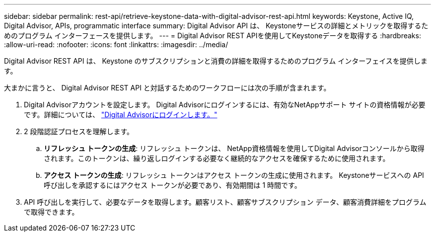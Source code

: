 ---
sidebar: sidebar 
permalink: rest-api/retrieve-keystone-data-with-digital-advisor-rest-api.html 
keywords: Keystone, Active IQ, Digital Advisor, APIs, programmatic interface 
summary: Digital Advisor API は、 Keystoneサービスの詳細とメトリックを取得するためのプログラム インターフェースを提供します。 
---
= Digital Advisor REST APIを使用してKeystoneデータを取得する
:hardbreaks:
:allow-uri-read: 
:nofooter: 
:icons: font
:linkattrs: 
:imagesdir: ../media/


[role="lead"]
Digital Advisor REST API は、 Keystone のサブスクリプションと消費の詳細を取得するためのプログラム インターフェイスを提供します。

大まかに言うと、 Digital Advisor REST API と対話するためのワークフローには次の手順が含まれます。

. Digital Advisorアカウントを設定します。 Digital Advisorにログインするには、有効なNetAppサポート サイトの資格情報が必要です。詳細については、 https://docs.netapp.com/us-en/active-iq/task_login_activeiq.html["Digital Advisorにログインします。"]
. 2 段階認証プロセスを理解します。
+
.. *リフレッシュ トークンの生成*: リフレッシュ トークンは、 NetApp資格情報を使用してDigital Advisorコンソールから取得されます。このトークンは、繰り返しログインする必要なく継続的なアクセスを確保するために使用されます。
.. *アクセス トークンの生成*: リフレッシュ トークンはアクセス トークンの生成に使用されます。  Keystoneサービスへの API 呼び出しを承認するにはアクセス トークンが必要であり、有効期間は 1 時間です。


. API 呼び出しを実行して、必要なデータを取得します。顧客リスト、顧客サブスクリプション データ、顧客消費詳細をプログラムで取得できます。

